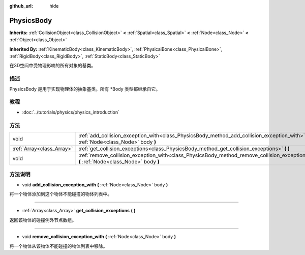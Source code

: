 :github_url: hide

.. Generated automatically by doc/tools/make_rst.py in GaaeExplorer's source tree.
.. DO NOT EDIT THIS FILE, but the PhysicsBody.xml source instead.
.. The source is found in doc/classes or modules/<name>/doc_classes.

.. _class_PhysicsBody:

PhysicsBody
===========

**Inherits:** :ref:`CollisionObject<class_CollisionObject>` **<** :ref:`Spatial<class_Spatial>` **<** :ref:`Node<class_Node>` **<** :ref:`Object<class_Object>`

**Inherited By:** :ref:`KinematicBody<class_KinematicBody>`, :ref:`PhysicalBone<class_PhysicalBone>`, :ref:`RigidBody<class_RigidBody>`, :ref:`StaticBody<class_StaticBody>`

在3D空间中受物理影响的所有对象的基类。

描述
----

PhysicsBody 是用于实现物理体的抽象基类。所有 \*Body 类型都继承自它。

教程
----

- :doc:`../tutorials/physics/physics_introduction`

方法
----

+---------------------------+-------------------------------------------------------------------------------------------------------------------------------------------+
| void                      | :ref:`add_collision_exception_with<class_PhysicsBody_method_add_collision_exception_with>` **(** :ref:`Node<class_Node>` body **)**       |
+---------------------------+-------------------------------------------------------------------------------------------------------------------------------------------+
| :ref:`Array<class_Array>` | :ref:`get_collision_exceptions<class_PhysicsBody_method_get_collision_exceptions>` **(** **)**                                            |
+---------------------------+-------------------------------------------------------------------------------------------------------------------------------------------+
| void                      | :ref:`remove_collision_exception_with<class_PhysicsBody_method_remove_collision_exception_with>` **(** :ref:`Node<class_Node>` body **)** |
+---------------------------+-------------------------------------------------------------------------------------------------------------------------------------------+

方法说明
--------

.. _class_PhysicsBody_method_add_collision_exception_with:

- void **add_collision_exception_with** **(** :ref:`Node<class_Node>` body **)**

将一个物体添加到这个物体不能碰撞的物体列表中。

----

.. _class_PhysicsBody_method_get_collision_exceptions:

- :ref:`Array<class_Array>` **get_collision_exceptions** **(** **)**

返回该物体的碰撞例外节点数组。

----

.. _class_PhysicsBody_method_remove_collision_exception_with:

- void **remove_collision_exception_with** **(** :ref:`Node<class_Node>` body **)**

将一个物体从该物体不能碰撞的物体列表中移除。

.. |virtual| replace:: :abbr:`virtual (This method should typically be overridden by the user to have any effect.)`
.. |const| replace:: :abbr:`const (This method has no side effects. It doesn't modify any of the instance's member variables.)`
.. |vararg| replace:: :abbr:`vararg (This method accepts any number of arguments after the ones described here.)`
